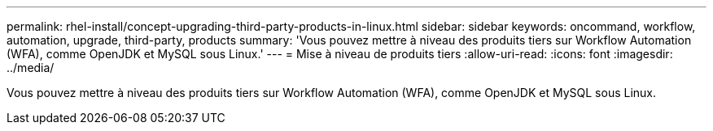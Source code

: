 ---
permalink: rhel-install/concept-upgrading-third-party-products-in-linux.html 
sidebar: sidebar 
keywords: oncommand, workflow, automation, upgrade, third-party, products 
summary: 'Vous pouvez mettre à niveau des produits tiers sur Workflow Automation (WFA), comme OpenJDK et MySQL sous Linux.' 
---
= Mise à niveau de produits tiers
:allow-uri-read: 
:icons: font
:imagesdir: ../media/


[role="lead"]
Vous pouvez mettre à niveau des produits tiers sur Workflow Automation (WFA), comme OpenJDK et MySQL sous Linux.
